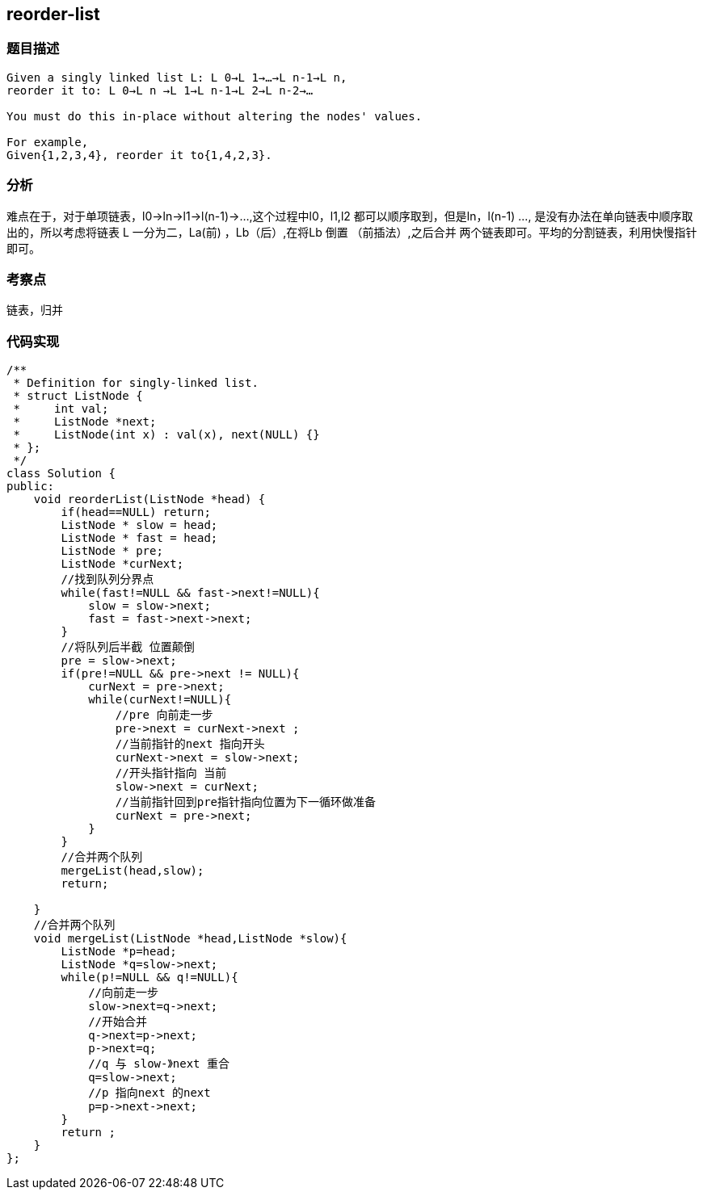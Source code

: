 == reorder-list
=== 题目描述
----
Given a singly linked list L: L 0→L 1→…→L n-1→L n,
reorder it to: L 0→L n →L 1→L n-1→L 2→L n-2→…

You must do this in-place without altering the nodes' values.

For example,
Given{1,2,3,4}, reorder it to{1,4,2,3}.
----
=== 分析
难点在于，对于单项链表，l0->ln->l1->l(n-1)->...,这个过程中l0，l1,l2 都可以顺序取到，但是ln，l(n-1) ...,
是没有办法在单向链表中顺序取出的，所以考虑将链表 L 一分为二，La(前) ，Lb（后）,在将Lb 倒置 （前插法）,之后合并
两个链表即可。平均的分割链表，利用快慢指针即可。

=== 考察点
链表，归并

=== 代码实现
----
/**
 * Definition for singly-linked list.
 * struct ListNode {
 *     int val;
 *     ListNode *next;
 *     ListNode(int x) : val(x), next(NULL) {}
 * };
 */
class Solution {
public:
    void reorderList(ListNode *head) {
        if(head==NULL) return;
        ListNode * slow = head;
        ListNode * fast = head;
        ListNode * pre;
        ListNode *curNext;
        //找到队列分界点
        while(fast!=NULL && fast->next!=NULL){
            slow = slow->next;
            fast = fast->next->next;
        }
        //将队列后半截 位置颠倒
        pre = slow->next;
        if(pre!=NULL && pre->next != NULL){
            curNext = pre->next;
            while(curNext!=NULL){
                //pre 向前走一步
                pre->next = curNext->next ;
                //当前指针的next 指向开头
                curNext->next = slow->next;
                //开头指针指向 当前
                slow->next = curNext;
                //当前指针回到pre指针指向位置为下一循环做准备
                curNext = pre->next;
            }
        }
        //合并两个队列
        mergeList(head,slow);
        return;

    }
    //合并两个队列
    void mergeList(ListNode *head,ListNode *slow){
        ListNode *p=head;
        ListNode *q=slow->next;
        while(p!=NULL && q!=NULL){
            //向前走一步
            slow->next=q->next;
            //开始合并
            q->next=p->next;
            p->next=q;
            //q 与 slow-》next 重合
            q=slow->next;
            //p 指向next 的next
            p=p->next->next;
        }
        return ;
    }
};
----
